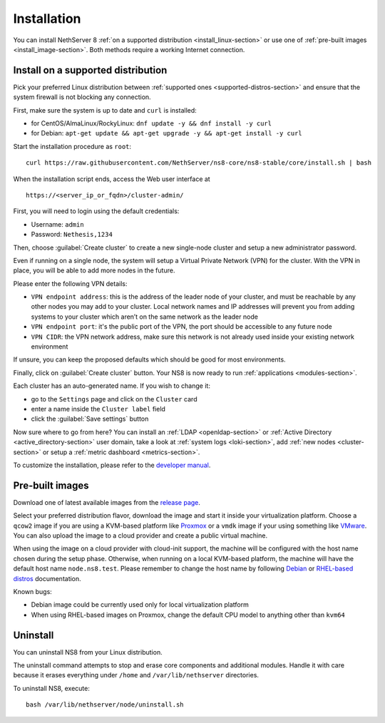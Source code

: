 .. _install-section:

============
Installation
============

.. highlight:: bash

You can install NethServer 8 :ref:`on a supported distribution <install_linux-section>` or use one of :ref:`pre-built images <install_image-section>`.
Both methods require a working Internet connection.

.. _install_linux-section:

Install on a supported distribution
===================================

Pick your preferred Linux distribution between :ref:`supported ones <supported-distros-section>` and
ensure that the system firewall is not blocking any connection.

First, make sure the system is up to date and ``curl`` is installed:

* for CentOS/AlmaLinux/RockyLinux: ``dnf update -y && dnf install -y curl``
* for Debian: ``apt-get update && apt-get upgrade -y && apt-get install -y curl``

Start the installation procedure as ``root``: ::

   curl https://raw.githubusercontent.com/NethServer/ns8-core/ns8-stable/core/install.sh | bash

When the installation script ends, access the Web user interface at ::

    https://<server_ip_or_fqdn>/cluster-admin/

First, you will need to login using the default credentials:

* Username: ``admin``
* Password: ``Nethesis,1234``

Then, choose :guilabel:`Create cluster` to create a new single-node cluster and setup a new administrator password.

Even if running on a single node, the system will setup a Virtual Private Network (VPN) for the cluster.
With the VPN in place, you will be able to add more nodes in the future.

Please enter the following VPN details:

* ``VPN endpoint address``: this is the address of the leader node of your cluster, and must be reachable by any other nodes you may
  add to your cluster. Local network names and IP addresses will prevent you from adding systems to your
  cluster which aren’t on the same network as the leader node
* ``VPN endpoint port``: it's the public port of the VPN, the port should be accessible to any future node
* ``VPN CIDR``: the VPN network address, make sure this network is not already used inside your existing network environment

If unsure, you can keep the proposed defaults which should be good for most environments.

Finally, click on :guilabel:`Create cluster` button. Your NS8 is now ready to run :ref:`applications <modules-section>`.

Each cluster has an auto-generated name. If you wish to change it:

* go to the ``Settings`` page and click on the ``Cluster`` card
* enter a name inside the ``Cluster label`` field
* click the :guilabel:`Save settings` button

Now sure where to go from here?
You can install an :ref:`LDAP <openldap-section>` or :ref:`Active Directory <active_directory-section>` user domain,
take a look at :ref:`system logs <loki-section>`, add :ref:`new nodes <cluster-section>` or setup a :ref:`metric dashboard <metrics-section>`.

To customize the installation, please refer to the `developer manual <https://nethserver.github.io/ns8-core>`_.

.. _install_image-section:

Pre-built images
================

Download one of latest available images from the `release page <https://github.com/NethServer/ns8-core/releases>`_.

Select your preferred distribution flavor, download the image and start it inside your virtualization platform.
Choose a ``qcow2`` image if you are using a KVM-based platform like `Proxmox <https://www.proxmox.com/>`_
or a ``vmdk`` image if your using something like `VMware <https://www.vmware.com>`_.
You can also upload the image to a cloud provider and create a public virtual machine.

When using the image on a cloud provider with cloud-init support, the machine will be configured with the host name
chosen during the setup phase.
Otherwise, when running on a local KVM-based platform, the machine will have the default host name
``node.ns8.test``. Please remember to change the host name by following `Debian <https://wiki.debian.org/Hostname>`_
or `RHEL-based distros <https://access.redhat.com/documentation/en-us/red_hat_enterprise_linux/9/html-single/configuring_and_managing_networking/index#assembly_changing-a-hostname_configuring-and-managing-networking>`_ documentation.

Known bugs:

- Debian image could be currently used only for local virtualization platform
- When using RHEL-based images on Proxmox, change the default CPU model to anything other than ``kvm64``

Uninstall
=========

You can uninstall NS8 from your Linux distribution.

The uninstall command attempts to stop and erase core components and additional modules.
Handle it with care because it erases everything under ``/home`` and ``/var/lib/nethserver`` directories.

To uninstall NS8, execute: ::

  bash /var/lib/nethserver/node/uninstall.sh
